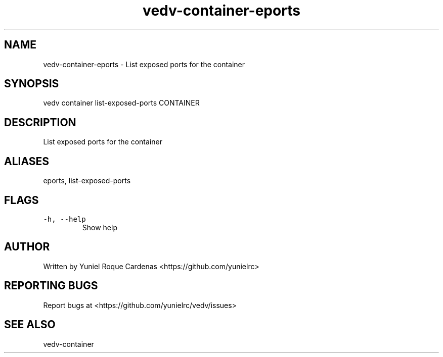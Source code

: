 .\" Automatically generated by Pandoc 3.1.2
.\"
.\" Define V font for inline verbatim, using C font in formats
.\" that render this, and otherwise B font.
.ie "\f[CB]x\f[]"x" \{\
. ftr V B
. ftr VI BI
. ftr VB B
. ftr VBI BI
.\}
.el \{\
. ftr V CR
. ftr VI CI
. ftr VB CB
. ftr VBI CBI
.\}
.TH "vedv-container-eports" "1" "" "" "Vedv User Manuals"
.hy
.SH NAME
.PP
vedv-container-eports - List exposed ports for the container
.SH SYNOPSIS
.PP
vedv container list-exposed-ports CONTAINER
.SH DESCRIPTION
.PP
List exposed ports for the container
.SH ALIASES
.PP
eports, list-exposed-ports
.SH FLAGS
.TP
\f[V]-h, --help\f[R]
Show help
.SH AUTHOR
.PP
Written by Yuniel Roque Cardenas <https://github.com/yunielrc>
.SH REPORTING BUGS
.PP
Report bugs at <https://github.com/yunielrc/vedv/issues>
.SH SEE ALSO
.PP
vedv-container
